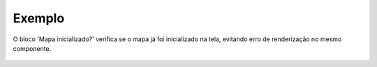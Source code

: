 Exemplo
-------

O bloco 'Mapa inicializado?' verifica se o mapa já foi inicializado na tela, evitando erro de renderização no mesmo componente.

.. figure:: ../image/isInitialized_exp.jpg
    :align: center